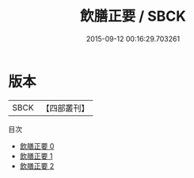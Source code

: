 #+TITLE: 飲膳正要 / SBCK

#+DATE: 2015-09-12 00:16:29.703261
* 版本
 |      SBCK|【四部叢刊】  |
目次
 - [[file:KR3i0043_000.txt][飲膳正要 0]]
 - [[file:KR3i0043_001.txt][飲膳正要 1]]
 - [[file:KR3i0043_002.txt][飲膳正要 2]]
